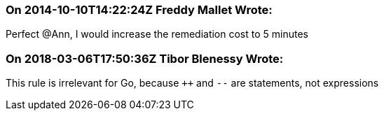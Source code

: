 === On 2014-10-10T14:22:24Z Freddy Mallet Wrote:
Perfect @Ann, I would increase the remediation cost to 5 minutes

=== On 2018-03-06T17:50:36Z Tibor Blenessy Wrote:
This rule is irrelevant for Go, because ``{plus}{plus}`` and ``++--++`` are statements, not expressions

